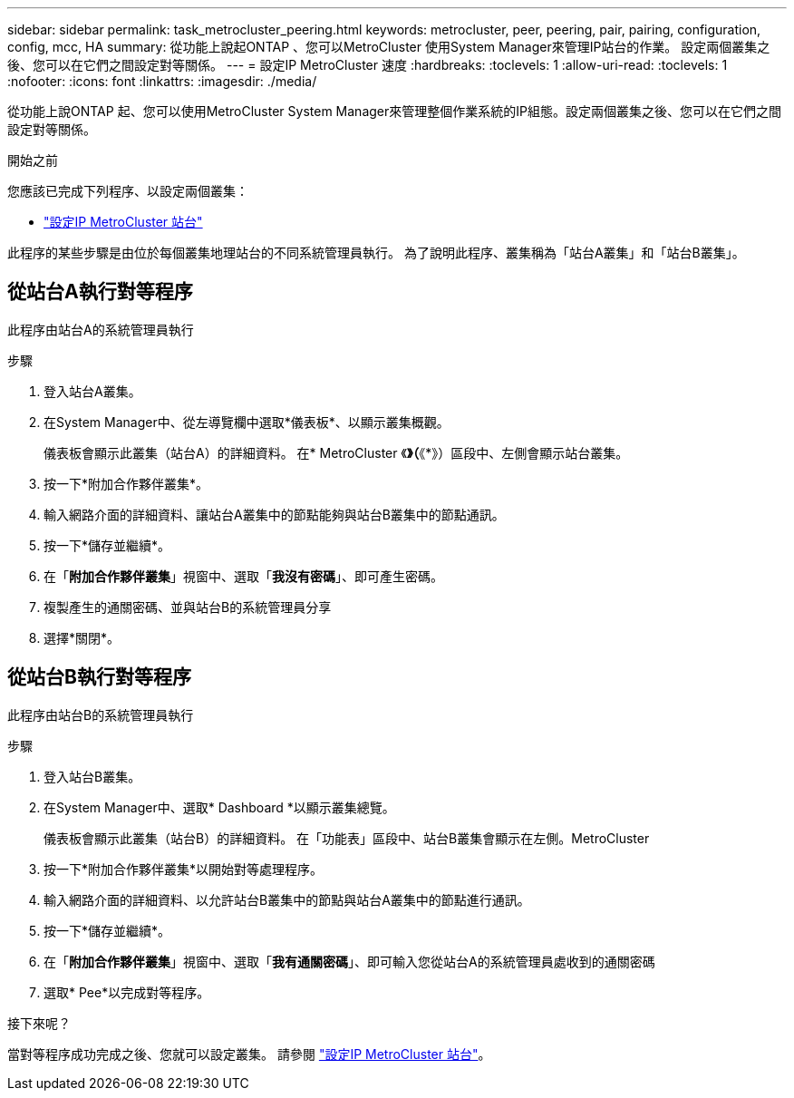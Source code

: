 ---
sidebar: sidebar 
permalink: task_metrocluster_peering.html 
keywords: metrocluster, peer, peering, pair, pairing, configuration, config, mcc, HA 
summary: 從功能上說起ONTAP 、您可以MetroCluster 使用System Manager來管理IP站台的作業。  設定兩個叢集之後、您可以在它們之間設定對等關係。 
---
= 設定IP MetroCluster 速度
:hardbreaks:
:toclevels: 1
:allow-uri-read: 
:toclevels: 1
:nofooter: 
:icons: font
:linkattrs: 
:imagesdir: ./media/


[role="lead"]
從功能上說ONTAP 起、您可以使用MetroCluster System Manager來管理整個作業系統的IP組態。設定兩個叢集之後、您可以在它們之間設定對等關係。

.開始之前
您應該已完成下列程序、以設定兩個叢集：

* link:task_metrocluster_setup.html["設定IP MetroCluster 站台"]


此程序的某些步驟是由位於每個叢集地理站台的不同系統管理員執行。  為了說明此程序、叢集稱為「站台A叢集」和「站台B叢集」。



== 從站台A執行對等程序

此程序由站台A的系統管理員執行

.步驟
. 登入站台A叢集。
. 在System Manager中、從左導覽欄中選取*儀表板*、以顯示叢集概觀。
+
儀表板會顯示此叢集（站台A）的詳細資料。  在* MetroCluster 《*》（*《*》）區段中、左側會顯示站台叢集。

. 按一下*附加合作夥伴叢集*。
. 輸入網路介面的詳細資料、讓站台A叢集中的節點能夠與站台B叢集中的節點通訊。
. 按一下*儲存並繼續*。
. 在「*附加合作夥伴叢集*」視窗中、選取「*我沒有密碼*」、即可產生密碼。
. 複製產生的通關密碼、並與站台B的系統管理員分享
. 選擇*關閉*。




== 從站台B執行對等程序

此程序由站台B的系統管理員執行

.步驟
. 登入站台B叢集。
. 在System Manager中、選取* Dashboard *以顯示叢集總覽。
+
儀表板會顯示此叢集（站台B）的詳細資料。  在「功能表」區段中、站台B叢集會顯示在左側。MetroCluster

. 按一下*附加合作夥伴叢集*以開始對等處理程序。
. 輸入網路介面的詳細資料、以允許站台B叢集中的節點與站台A叢集中的節點進行通訊。
. 按一下*儲存並繼續*。
. 在「*附加合作夥伴叢集*」視窗中、選取「*我有通關密碼*」、即可輸入您從站台A的系統管理員處收到的通關密碼
. 選取* Pee*以完成對等程序。


.接下來呢？
當對等程序成功完成之後、您就可以設定叢集。  請參閱 link:task_metrocluster_configure.html["設定IP MetroCluster 站台"]。
